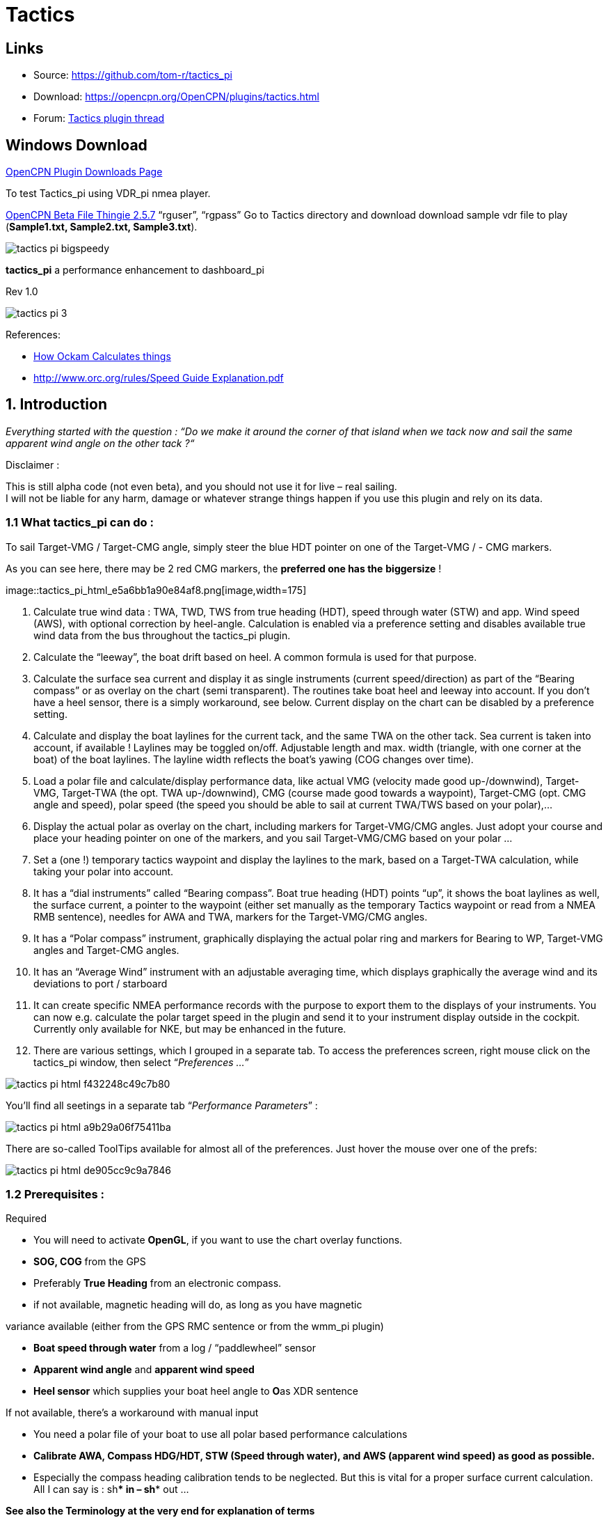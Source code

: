 = Tactics

== Links

* Source: https://github.com/tom-r/tactics_pi +
* Download: https://opencpn.org/OpenCPN/plugins/tactics.html +
* Forum:
http://www.cruisersforum.com/forums/f134/tactics-plugin-166909.html[Tactics
plugin thread] +

== Windows Download

https://opencpn.org/OpenCPN/info/downloadplugins.html[OpenCPN Plugin
Downloads Page]

To test Tactics_pi using VDR_pi nmea player.

https://tgp-architects.com/files/[OpenCPN Beta File Thingie 2.5.7]
“rguser”, “rgpass” Go to Tactics directory and download download sample
vdr file to play (*Sample1.txt, Sample2.txt, Sample3.txt*).


image::tactics_pi-bigspeedy.jpeg[] 


*tactics_pi* a performance enhancement to dashboard_pi

Rev 1.0

image::tactics_pi-3.jpeg[]

References:

//  Unavailable, alternatives behind paywall
// * https://vm2330.sgvps.net/%7Esyrftest/images/library/20160217160905.pdf[Yacht
// Performance Analysis with Computers]  
* http://www.ockam.com/docs/Calculations.pdf[How Ockam Calculates
things]
* https://www.orc.org/rules/Speed%20Guide%20Explanation.pdf[
http://www.orc.org/rules/Speed  Guide Explanation.pdf]

== 1. Introduction

_Everything started with the question : “Do we make it around the corner
of that island when we tack now and sail the same apparent wind angle on
the other tack ?“_

+++Disclaimer :+++

This is still alpha code (not even beta), and you should not use it for
live – real sailing. +
I will not be liable for any harm, damage or whatever strange things
happen if you use this plugin and rely on its data.

=== 1.1 What tactics_pi can do :

To sail Target-VMG / Target-CMG angle, simply steer the blue HDT pointer
on one of the Target-VMG / - CMG markers.

As you can see here, there may be 2 red CMG markers, the *preferred one
has the* *biggersize* !

image::tactics_pi_html_e5a6bb1a90e84af8.png[image,width=175] +

. Calculate true wind data : TWA, TWD, TWS from true heading (HDT),
speed through water (STW) and app. Wind speed (AWS), with optional
correction by heel-angle. Calculation is enabled via a preference
setting and disables available true wind data from the bus throughout
the tactics_pi plugin.
. Calculate the “leeway”, the boat drift based on heel. A common formula
is used for that purpose.
. Calculate the surface sea current and display it as single instruments
(current speed/direction) as part of the “Bearing compass” or as overlay
on the chart (semi transparent). The routines take boat heel and leeway
into account. If you don't have a heel sensor, there is a simply
workaround, see below. Current display on the chart can be disabled by a
preference setting.
. Calculate and display the boat laylines for the current tack, and the
same TWA on the other tack. Sea current is taken into account, if
available ! Laylines may be toggled on/off. Adjustable length and max.
width (triangle, with one corner at the boat) of the boat laylines. The
layline width reflects the boat's yawing (COG changes over time).
. Load a polar file and calculate/display performance data, like actual
VMG (velocity made good up-/downwind), Target-VMG, Target-TWA (the opt.
TWA up-/downwind), CMG (course made good towards a waypoint), Target-CMG
(opt. CMG angle and speed), polar speed (the speed you should be able to
sail at current TWA/TWS based on your polar),…
. Display the actual polar as overlay on the chart, including markers
for Target-VMG/CMG angles. Just adopt your course and place your heading
pointer on one of the markers, and you sail Target-VMG/CMG based on your
polar …
. Set a (one !) temporary tactics waypoint and display the laylines to
the mark, based on a Target-TWA calculation, while taking your polar
into account.
. It has a “dial instruments” called “Bearing compass”. Boat true
heading (HDT) points “up”, it shows the boat laylines as well, the
surface current, a pointer to the waypoint (either set manually as the
temporary Tactics waypoint or read from a NMEA RMB sentence), needles
for AWA and TWA, markers for the Target-VMG/CMG angles.
. It has a “Polar compass” instrument, graphically displaying the actual
polar ring and markers for Bearing to WP, Target-VMG angles and
Target-CMG angles.
. It has an “Average Wind” instrument with an adjustable averaging time,
which displays graphically the average wind and its deviations to port /
starboard
. It can create specific NMEA performance records with the purpose to
export them to the displays of your instruments. You can now e.g.
calculate the polar target speed in the plugin and send it to your
instrument display outside in the cockpit. Currently only available for
NKE, but may be enhanced in the future.
. There are various settings, which I grouped in a separate tab. To
access the preferences screen, right mouse click on the tactics_pi
window, then select “_Preferences …_”

image::tactics_pi_html_f432248c49c7b80.png[]


You'll find all seetings in a separate tab “_Performance Parameters_”
: 

image::tactics_pi_html_a9b29a06f75411ba.png[]


There are so-called ToolTips available for almost all of the
preferences. Just hover the mouse over one of the prefs: +

image::tactics_pi_html_de905cc9c9a7846.png[]

=== 1.2 Prerequisites :

Required

* You will need to activate *OpenGL*, if you want to use the chart
overlay functions.
* *SOG, COG* from the GPS
* Preferably *True Heading* from an electronic compass.
* if not available, magnetic heading will do, as long as you have
magnetic

variance available (either from the GPS RMC sentence or from the wmm_pi
plugin)

* *Boat speed through water* from a log / “paddlewheel” sensor
* *Apparent wind angle* and *apparent wind speed*
* *Heel sensor* which supplies your boat heel angle to **O**as XDR
sentence

If not available, there's a workaround with manual input

* You need a polar file of your boat to use all polar based performance
calculations
* *Calibrate AWA, Compass HDG/HDT, STW (Speed through water), and AWS
(apparent wind speed) as good as possible.*
* Especially the compass heading calibration tends to be neglected. But
this is vital for a proper surface current calculation. All I can say is
: sh*** in – sh*** out …


*See also the Terminology at the very end for explanation of terms*

== 2. Basic functions work without a polar file

=== 2.1 Calculate true wind data

The plugin can calculate true wind data (TWA, TWS, TWD) but keeps the
calculated data inside the plugin (it does not broadcast it to O)! True
wind calculation is done silently if you don’t have TWA, TWS, TWD
available in your NMEA stream. Furthermore you can force the true wind
calculation in the plugin by a preference setting. If the tick “_Force
True Wind Calculation_” is set.

image::tactics_pi_html_51885710738d8e2.png[]

* It does not matter if TWA, TWS and TWD are already available on the
system or not. Calculation is done in the plugin then. It does calculate
TWA, TWS and TWD.
* This is e.g. useful, if you have a heel sensor, which is not
integrated in your instrument bus. You can use the corrections then to
get more accurate true wind data.
* Input is AWA, AWS, STW, and for TWD also true heading HDT.

If you don't have HDT on your system bus (but only HDG), you can use
*wmm_pi*.

* *wmm_pi* supplies the magnetic variation and if running is taken into
account to calculate HDT from HDG

If you have a heel sensor in your system, and its data is available in
O, you can use two corrections.

*_Correct STW with Leeway:_* +

The plugin can calculate your leeway (drift angle) based on on your heel
sensor (see below). That means your boat is possibly moving sideways,
which adds an error to the True Wind calculation. Standard instruments
normally do not take this effect into account, as far as I know. NKE
does this correction in its regatta processor only, but not on their
normal instruments.

*_Correct AWS/AWA with Heel:_* +

This option corrects your AWS and AWA data by the heel angle. *Use this
option with great care !.* Manufacturers normally already do correct
this, if you have a heel sensor integrated in your instrument bus. O
will simply receive the already corrected data for AWS / AWA then. The
result would be wrong data ! I implemented this option for those sailors
using an external (or DIY) heel sensor, which is not recognized by their
instrument system. You'll get a warning popup as soon as you set the
tick.

*_Use SOG instead of STW for True Wind Calc:_* +

Replaces STW (Speed through water, the “log”) with SOG (from the GPS) in
the internal true wind calculation. The idea is simply to have a
fallback for the true wind calculation in case your log fails and also
to eliminate side effects on the calculation by surface current.

=== 2.2 Calculate “Leeway”

Leeway describes the drift of the boat due to the force of the wind.
Leeway is the basic input for the surface current calculation described
later on. Input for the leeway calculation is your heel angle. Normally
you'd say : the more you heel, the more you drift . But that's only part
of the truth. Other significant inputs are boat speed and the shape of
your hull… +

A widely (NKE, B&G,…) used formula calculates the leeway with 3 input
values : heel, boat speed (STW), and hullshape-factor.

* Leeway = hullshape-factor*heel/(STW*STW)

To make this work, you have to estimate the hullshape-factor.

The attribute in the preferences is called “_Boat's Leeway factor
[0..20]:”_ +

* The input range is 0…20, 10 is a good value to start with.

If you don't have a heel sensor on board, you can either set a fixed
value ( e.g. 0 when motoring without sails), or try to set up a very
simple “heel polar”.

*Heel polar:* +

image::tactics_pi_html_9c7498643d435133.png[]

The idea is that almost every magnetic compass installed in the cockpits
has a scale, where you can read the degrees of heel.

Then simply compare the O instruments display, for TWA and TWS, read the
values from the scale and put it into the small table above.

Please be sure to read *True Wind Angle* and *True Wind Speed* and not
apparent wind angle and speed !!!

I tried it on my own boat, comparing the heel polar values with those of
my sensor. It works astonishingly well.

*Even if you use the heel-polar, you have to estimate the “_Boat's
Leeway factor [0..20]:_”*

You have 3 choices for heel input, depending on where you set the radio
button in the preferences. You can switch the radio buttons forth and
back while sailing to compare the results, no problem

image::tactics_pi_html_1006bba4c39b593c.png[]

The attribute “fixed/max Leeway [°]:” is dual purpose:

. The given value is always taken into account as maximum possible
Leeway value.In the screenshot below, I set it to 30°. If your heel
polar or calculation with the formula above outputs values >30°, the
program takes 30°.
. If you set the radio button here, the routines always take 30°, no
matter what your sensor calculates or your heel-polar would tell you.

=== 2.3 Calculate the surface current

If you compare your HDT and COG vectors in O (the 2 forward vectors on
the chart at your boat), the difference between both is a mixture
between Leeway (the boat's drift) and surface current. Once we can
determine Leeway, the rest is surface current.

The surface current calculation is simply a triangle calculation with
vectors.

* Always seen from the current position, the first vector is HDT
(degrees) / STW (length).
* As your boat drifts with the wind, the second vector is “course
through water” (CRS, degrees) and STW (length)
* “course through water” is actually HDT with applied leeway.

The resulting vector between CRS/STW and COG/SOG is the surface
current. +

image::tactics_pi-2.3-calc-surf-current.jpeg[]

To calculate the current, you need as input HDT, STW, Leeway, COG and
SOG and your GPS latitude / longitude.

In the preferences you can set 2 options for the current :

* the damping factor : the lower the values are the more filtering is
applied, and the reading gets more stable. On the other hand, it starts
lagging a bit.
* The *lower* the value, the more damping is applied. Actually I'm
experimenting in the range of 0.001 to 0.025. Keep this value at the
lower end, the start to increase, until it gets unstable.

image::tactics_pi_html_f51f5c486f2a196f.png[]

==== 2.3.1 Activation of the current display

You can show a semi transparent blue current symbol underneath your
boat, showing the surface current direction.

image::tactics_pi_html_ab954844d2a7b688.png[]

To activate the current display on the chart by default, upon program
start, navigate to the Preferences dialogue and set the tick “_Display
Current on Chart (OpenGL)_”. The preference is only setting the default.

While navigating in OpenCPN, you can turn the current overlay display on
/ off as you like.

Just right-click on any Tactics_pi instrument and select “_Show
Current_”. This toggles the display on/off.

image::tactics_pi_html_63a583e211e120b4.png[]


=== 2.4 Calculate and display the boat laylines

You can show the boat laylines on the chart. They refer to COG.

The colours mean

* red = wind from port
* green = wind from starboard.

The width is defined by the yawing of your boat, the more you yaw, the
wider they get

image::tactics_pi_html_3cd6069b0673c8cf.png[]

The second layline (green in this example) simply shows you where you
would get on the other tack / gybe when you sail the same TWA after the
tack. *Leeway and current are* *taken into* *accountfor* *the
calculation of the second layline.* In the preferences, you can set the
following options :

image::tactics_pi_html_d000474dbca3643c.png[]

The _Layline_ _width damping factor_ is the rate how fast the layline
width reacts on COG changes.

It's done with exponential smoothing, the smaller the factor, the higher
the damping rate.

You can define the length of the laylines on the chart, as well as a
minimum and maximum width.

If you don't like the yawing effect simply set min and max both to 1 or
2 degrees.

To toggle the layline display on the chart on/off, right-click on the
tactics_pi main window and select “_Show laylines_”

image::tactics_pi_html_dacf3a0385fecd9f.png[]

=== 2.5 Show wind barbs

You can also show a wind barb at the boat position, showing you
direction and speed (feather length) in 5 kt steps

image::tactics_pi_html_d48b279e8c416791.png[]

==== 2.5.1 Activation of Wind barb display

To activate the wind barb display on the chart by default, upon program
start, navigate to the Preferences dialogue and set the tick “_Display
Wind Barb on Chart (OpenGL)_”. The preference is only setting the
default.

image::tactics_pi_html_8a34779016e55e3c.png[]

While navigating in OpenCPN, you can turn the wind barb overlay display
on / off as you like. Just right-click on any Tactics_pi instrument and
select “*Show Windbarb*”. This toggles the display on/off.

image::tactics_pi_html_9f3413a7ac0478b3.png[]

I took the basic code for the wind barbs from the tack and laylines
plugin, but had to adopt the transit from one barb to the next level.
Furthermore it to show the barbs up to 47 knots correctly now (it ends
at 30 kts in the original code)

image::tactics_pi_html_1b96de6ac37d3e80.png[]

This is the currently implemented wind barb scale (0-2kts has no feather
at all) :

=== 2.6 Instruments :

==== 2.6.1 Current Direction and Current Speed :

image::tactics_pi_html_66bc9e9eb5540c59.png[]

Current direction means “current sets into …”

===== 2.6.2 Heel :

image::tactics_pi_html_63be2e5418638714.png[]

In this example we heel to *starboard* !

===== 2.6.3 Leeway :

image::tactics_pi_html_61dde05e289fd623.png[]

Boat drifts 0.5° *to starboard* due to heel

===== 2.6.4 TWA to Waypoint

image::tactics_pi_html_5ffed458a04a11.png[]

It's meant to do a quick check of the TWA on the (new) tack prior to
sailing the tack/gybe maneuver. +
Either place a WP in the GPS( NMEA–> RMB) or simply drop the TacticsWP
on the new course line.

As with the other functions, the “Tactics temp.WP” overrules the RMB
coming in from a GPS. +
It should give you an idea which gennaker/spi or sail to select on the
next tack.


===== 2.6.5 “App.& True Wind Angle” dial instrument with TWD display

image::tactics_pi_html_c52bd42c2db15bb2.png[]

I added the TWD to the dial instrument; this saves some space on the
screen for an extra instrument

===== 2.6.6 Average Wind Instrument

image::tactics_pi_html_d8f879b0a5a7247f.png[]

image::tactics_pi_html_742feaec322c71df.png[]

I created a new graphical instrument which shows the average wind and
its deviations to both sides.

The curve is centered on the average wind, green means the wind is on
starboard of the actual average wind, red means it blows more from port.

You can adjust the averaging time in steps of 1 [min] between 6 and 30
mins.

The *red* number in the center is the average wind direction, *left* and
*right* is the min and max (unfiltered) wind angles to either side.

The very thin lines are the unfiltered wind direction input from the
instruments.

To adjust the time average, just pull the slider left / right.

The vertical scale is [minutes], short dashes every minute, full
horizontal line every 5 minutes.

The instrument has its own timer, so it’s independent of the connection
speed.

The idea is:

if you sail in puffy, changing winds, that you see graphically when the
wind changes to the other side. In theory, you should tack, as soon as
the wind veers away and crosses the average wind direction …

As you can see in the examples above there are definitely cycles, where
the wind changes direction.

== 3. Performance functions which need a polar file

=== 3.1 Load a polar file

You can load a polar file from the preferences screen

image::tactics_pi_html_df8ecb717b67c7b4.png[]

Click on the load button and select a polar file.

The format is the same that polar_pi uses (or better: used last summer).
I took the basic code from there, to keep the plugins consistent. This
is also the reason why I did not spend time in displaying the polar
again. You can use polar_pi instead.

When loading the polar, it is written to a 2 dimensional static array
with 181 lines for each TWA degree (0…180°) and 61 rows (0…60) for each
knot of windspeed. It's a simple lookup table for the latter use, with
the purpose to reduce the processor load and increase access speed in
normal use.

Loading Procedure :

. The whole array is prefilled with NAN values.
. The values from the polar file are placed at their corresponding spots
in the array
. The missing data in between given values (= not NAN) is then filled
with average values.

*Please note :*

* *Only polars with TWA / TWS / STW, and TWS/STW in knots make sense*
* *I do not extrapolate polars beyond their outside limits.* If you run
in a 30kt wind, and your polar ends at 25 kts, then the performance
instruments will give you a “no polar data” text. I suggest that you
turn polar_pi / vdr_pi on at that point and record your data

The only exception of the extrapolation is the range between the 0 kts
windspeed and the first given value.

I do simple averaging here.

In other words : if *yellow* is the whole polar from TWS 0-60 kts and
TWA 0-180°prefilled with NAN, and *red* is your polar data, you will get
the *green* square filled with data.

image::tactics_pi-3.1-load-polar.jpeg[]

*See the ini file chapter, how you can read out the array as a text file
(see key PolarLookupTableOutputFile=…).*

Here is an example of a polar file starting at 50° TWA

image::tactics_pi_html_92fb5bb9c4327853.png[]

And this is the corresponding lookup table dumped to a file using the
ini key PolarLookupTableOutputFile

image::tactics_pi_html_dbc8313bd233549b.png[]

True wind speed values are averaged now. True wind angle is still
rounded to the next full knot. For testing I implemented full averaging
of TWS &TWA as well , but live comparisons didn’t show improvement. I
think this is a good compromise to average TWS only, as I’m pretty sure
that TWA won’t be more accurate than one knot, due tu upwash issues,
position and accuracy of the wind vane, compass accuracy, etc.

=== 3.2 Display polar on chart

You can display the polar as overlay on the chart.. The size of the
different polar “rings” is normalized, they all have the same size.
Nevertheless, the plugin always shows the current / correct polar ring.
The polar orientation is related to the true wind direction, and it
shows blue markers for the Target-VMG angles up- and downwind, and red
markers for the Target-CMG angles (if you have an active
NMEA-RMB-sentence or a Tactics_pi waypoint set).

There’s also a small blue HDT line diplayed. I decided to add an
additional marker for Hdt, because I found it easier than always
remembering which of the 2 red default markers is Heading and which one
is Course over ground …

To sail Target-VMG / Target-CMG angle, simply steer the blue HDT pointer
on one of the Target-VMG / - CMG markers.

As you can see here, there may be 2 red CMG markers, the *preferred one
has the* *biggersize* !

image::tactics_pi_html_e5a6bb1a90e84af8.png[]

=== 3.3 Activation of the polar display on the chart

To activate the polar display on the chart by default, upon program
start, navigate to the Preferences dialogue and set the tick “_Show
polar on chart (OpenGL)_”. The preference is only setting the default.

image::tactics_pi_html_df8ecb717b67c7b4.png[]

While navigating in OpenCPN, you can turn the polar overlay display on /
off as you like.

Just right-click on any Tactics_pi instrument and select “_Show_
_Polar_”. This toggles the display on/off.

image::tactics_pi_html_9dbf213c04389070.png[]

=== 3.4 Performance data

various performance data is available as text instruments. See the
following chart for reference on the different terms in relation to a
polar curve

image::tactics_pi-3.4-performance-data.jpeg[image::tactics_pi-3.4-performance-data.jpeg[tactics_pi-3.4-performance-data.jpg,title="tactics_pi-3.4-performance-data.jpg",width=450]] +

For some of the instruments I split the display in a % value for your
current speed in relation of the polar data value as 100%.

image::tactics_pi_html_cb50bd258b46fe2c.png[]

In this example, we're currently doing (only) 51%, of what the polar has
stored as optimum value. According to the polar we should be able to do
11.95 knots.

The reason to do so was simply that the data belongs together anyway and
so to save space on the screen

 

=== 3.5 Instruments which need a polar

==== 3.5.1 Polarspeed :

image::tactics_pi_html_ab68db40c024886a.png[]

This is simply the reference of what speed we should be able to sail
based on our current TWA / TWS values. The % value is the reference to
STW.

This is *actual boat speed* versus *polar speed* in the drawing above.

Values below 100% mean, where slower than the polar says, above 100%
mean where faster than the polar (we should run vdr_pi now to record the
data) 

Useful in crosswind / reaching conditions without a waypoint

It shows the optimum speed for the given wind conditions.

==== 3.5.2 Actual VMG :

image::tactics_pi_html_d83040e5903a3376.png[]

Is the “Velocity made good” refering to the wind direction. The means
we're moving with 6,27 kts into wind direction. Also works when we sail
downwind (then it's off the wind)

VMG = STW * cosine (True Wind Angle)

==== 3.5.3 Target VMG-Angle :

image::tactics_pi_html_84153e595d2e9980.png[]

Also known as *Target TWA*;this is the optimum TWA (True Wind Angle)
when sailing upwind or downwind for a given wind speed, based on your
polar data. *Very useful when sailing up-/downwind* without a waypoint.

The program simply searches the polar with a given TWS for the optimum
TWA up-/downwind. It's defined as the tangens on the polar.

==== 3.5.4 Target VMG :

image::tactics_pi_html_dcc793dc8467037f.png[]

Also known as “target boat speed” (*target speed* in the diagram above)

This is the reference to the Target VMG-Angle. In our example it means :

If we would sail with 164° TWA (from ex. above), then we could make
11.95 knots according polar), but currently we're doing only 51% of
that.

==== 3.5.5 Actual CMG:

image::tactics_pi_html_60903bd7e4b1f2e6.png[image,width=200]

Actual **C**ourse **M**ade **G**ood = aka VMC; the component of your
boat speed towards a waypoint. We're moving with 8.36 knots towards a
waypoint

image::tactics_pi-3.5.5-act-vmg-real.jpeg[]

image::tactics_pi_html_823575e06a5b9b4e.png[]

CMG = STW * cosine (Heading - Marks bearing)

Quite valuable on reaching courses towards a waypoint.

==== 3.5.6 Target CMG Angle :

image::tactics_pi_html_fbd1ac28600c3593.png[]

Optimum angle to sail fastest to a waypoint, based on your polar data
(Like VMG, but not up-/downwind but towards a waypoint).

==== 3.5.7 Target CMG :

image::tactics_pi_html_43fb064c399d3031.png[]

Same as _Target VMG_, but towards a waypoint. Means : “If we would sail
130° (Target CMG Angle, from ex. Above), we would move towards the
waypoint with 11.98 knots, but currently we're only doing 64% of that.

*Comment : Calculation is verified, but it doesn't tell you (yet) if
you're on the correct tack*

==== 3.5.8 Polar Performance

– sail trimming aid –

image::tactics_pi_html_da2f37f0cc23eddc.png[image,width=500] +

A new graphical instrument like Wind-History or Baro-History.

It simply plots the *STW* (speed through water) as percentage of the
*polar* *speed* data (=100%) for the actual true wind speed TWS and true
wind angle TWA. It is this comparison in the polar chart above, plotted
as %

image::tactics_pi-3.5.7-target-cmg.jpeg[]

image::tactics_pi_html_1dc2f722d9360e1c.png[]

The idea is a simple sail trimming aid, as the percentage value is quite
stable in comparison to the real speed values. And TWA / TWS is
constantly adjusted while reading the polar data.

+++Message+++ : as long as the filtered curve points upwards your trim
adjustments were right, if it points down, you're sailing worse than
before …

*Comment : Still needs probably adjustments with the damping factor, #
of points plotted, etc.*

==== 3.5.9 Bearing compass

image::tactics_pi_html_7df2819eefd84ee5.png[image,width=240] +

Nice dial instrument, inspired by NKEs tactics page, which I called
_Bearing Compass_.

*UP- direction* is HDT, in this example (356°T) 

image::tactics_pi_html_61ea84c8c34742f4.png[]

*Surface Current:*

We see the blue surface current arrow based on boat heading (HDT) and
the current speed “Curr: 0.68 kn”

image::tactics_pi_html_2360a32100cbea17.png[image,width=90] +

*Needles for TWA and AWA :*

Furthermore we have the blue, thin arrow, which is TWA on boat axis. It
also shows the TWD on the degree scale (315°) and the AWA arrow in
orange/yellow (standard dashboard colour) +
 
image::tactics_pi_html_d09dfd4da71ca01.png[]
 
*Laylines :*

You see the red/green laylines, which are based on COG. As with the
laylines on the chart,

the second layline shows you where you end up sailing *the same TWA on
the other tack.*

Leeway and current are taken into account.

Use the second layline together with the waypoint marker described
below.

*Please note* : the calculation is based on TWA. Especially when sailing
downwind with a gennaker, your apparent wind angle depends very much on
the speed of the boat. As soon as the gennaker start working
aerodynamically, it’ll speed up the boat and your AWA will show lower
values (points more foreward). If you gybe now, your boat speed will
drop, and although sailing the same TWA, your app. wind angle will be
higher than before. You will have to bring you boat back up to speed to
see the same AWA than before the tack.

This can be tricky when you’re close to a buoy and don’t have much
space/time to speed up your boat again.

*Target VMG Angle indicator :*

The blue triangle outside the degree scale is the Target-VMG Angle
(Target TWA) 
 
image::tactics_pi_html_c3aa2913f1ac067a.png[]

Simply adopt your course to place your blue TWA-arrow on the Target-VMG
pointer, and you sail optimum (polar based) speed up-/or downwind.

*Waypoint marker :*

If a waypoint is active, either by a NMEA-RMB sentence from your GPS or
the temporary tactics WP which you can place on the chart, you will see
the WP as a red dot.

*The manually placed tactics WP overrules a parallel available RMB
sentence* +
 +
image::tactics_pi_html_10372e02fd2691c0.png[image,width=240] +
 +
 +
Change your course and place it under the layline ( the red one in this
example) and you will directly bump into it.

Or use the second layline to determine when it is time to tack towards
the waypoint and when you will make it around the WP (the red dot should
be outside the second layline then)

*Additional data :*

The top 2 corners show the bearing to the WP and the name of the WP (See
screenshot above).

The lower 2 corners give you 
 
image::tactics_pi_html_6d32c63383e17433.png[]
 
DTW = the distance to the WP and predicted speed over ground on the
other tack, *assuming that you sail the same TWA* on the other tack.
This simply drops out of the surface current calculation …

==== 3.5.10 Polar Compass

I derived this instrument from Bearing Compass. Once you loaded a polar,
it shows you the actual polar ring. The size of the ring is normalized
(always the same size). 
 
image::tactics_pi_html_41ceb35c538886c7.png[]
 
The polar is rotated with the TWD, which is shown as thin blue line
here. In this example True Wind Direction is ~226°, the wind is blowing
from port aft. Please note the vertical True Heading line, highlighted
in green here : 

image::tactics_pi_html_a2f3b99c1befad4.png[]
 
The 4 blue markers (triangles) are showing the Target-VMG-Angles up- and
downwind. They are based on the actual polar ring and are moving with
the with the polar.

The red maker(s) (triangles) are the Target-CMG Angles towards a
Waypoint. They are only shown if you have an active Waypoint set (via
NMEA-RMB or the ‘temp. TacticsWP’).

The red dot inside the compass shows the bearing to the waypoint.

In contrary to *Bearing Compass*, the VMG/CMG markers are shown in
conjunction with the polar and are rotating with the polar/true wind
angle.

To sail optimum VMG- or CMG-Angle, change your course in a way that *the
boats heading line* (green markup above) *points on one of the
markers*. 
 
image::tactics_pi_html_22ed56a1538f82fa.png[]
 
Top left and right data fields show

* DTW = Distance to Waypoint
* Waypoint name (here : TacticsWP)
* The centered data is STW = Speed Through Water
 
image::tactics_pi_html_1af9edc485342ace.png[]

The 2 bottom fields are

* T-PS : Target-PolarSpeed on the left
* PolarSpeed-% = the percentage of you actual STW compared to the
Target-PolarSpeed.

Furthermore you see the laylines which are based on CoG. 
 
image::tactics_pi_html_f81e7751fd2f5142.png[]
 
In this example, there is a angle btw. the HDT line and the layline, so
we have a significant drift !

There may be 2 red CMG pointers, based on Bearing and True Wind
direction. Generally one of them is preferred, because you approach the
WP faster. The preferred one has a bigger size !!!

_+++*For those who are interested in the theory of CMG calculation*+++_,
see the following example with the markups below:

We have TWD, shown with the bluearrow. The polar is rotated with TWD.

Next we have the bearing to our WP, see the solid purple line “Bearing”.

From this solid purple bearing line, we have to find the tangens on the
polar curve to both sides. The tangens is – in relation to the purple
bearing line – the highest point of the polar curve. Graphically one
draws perpendicular lines from the purple bearing line to either side
until it just touches the polar curve. The length on the purple bearing
line, measured from the 0-point of the polar, to the perpendicular
intersections (marked CMG) corresponds to the Target CMG speed. 
 
image::tactics_pi_html_386cf9005a38155c.png[]

=== 3.6 Temporary waypoint and Target-TWA laylines

You can right-click on any place in the chart and drop a temporary
waypoint (exactly one).

image::tactics_pi_html_7b157a680f00c719.png[]

As soon as you activate the layline display, the plugin will do a
Target-TWA calculation to that WP, based on the current TWD and your
boat polar. Surface current is taken into account.

image::tactics_pi_html_909d0f33ce92926.png[]

. You can delete that waypoint as any other WP. Select it with right
click and choose “_Delete_”.
. You can drag the waypoint on the chart, it behaves like a normal
waypoint.
. Depending on your settings in *_O_* you may have to open the WP
properties to drag.
. Currently it takes the Target-VMG (Target-TWA) angle up-/downwind and
applies it to our boat as well as to the mark (Tactics temp. WP).
. If there is a line intersection, it chops off the lines at the
intersection, et voilà …. Colours green and red are again the wind
directions green = wind from starboard, red = wind from port

*Additionally*

. I do a polar based calculation to see if the direct course would be
faster compared to the Target-VMG calculation.

image::tactics_pi_html_c7f451c0a9a1f82d.png[]

image::tactics_pi_html_19acfa3427281d72.png[]

In that case you'll get a red or green line directly to the waypoint.
Colour depends on the side the wind is blowing from. Wind from port →
red, wind from starboard → green As you can see here I'm placing a wind
barb also on the tactics waypoint.

+++Please note :+++

. In contrast to weather routing, I'm explicitly not using grib files
here for current/wind info.
. The “Temp. Tactics Waypoint” is meant for a quick, near run around a
buoy, cape of an island, etc. using the live wind data we currently
experience and the momentary surface current.
. Just drop a mark on the chart and off you go. Delete it, drop it
somewhere else, and boom, off you go again. Maximum one tack/gybe not
more.

=== 3.7 NKE style NMEA Performance Records and export to the instruments

NKE supports the upload of specific performance data to their instrument
bus, which can be shown in their displays then. These records are polar
based and unless you’re using their (quite expensive) regatta processor,
this gives us an easy way to display e.g. the “Target Polar Speed”
outside in the cockpit on the standard instrument displays.

* Due to the lack of information on other manufacturers capabilities, I
implemented this for the NKE system right now.
* Be aware that OpenCPN can only import/export NMEA183 right now, but
not NMEA2000 or SeaTalk.

The following 5 records are implemented :

*Speed and performance target*

[source,code]
----
$PNKEP,01,x.x,N,x.x,K*hh<CR><LF>
          |      \ target speed in km/h
           \ target speed in knots
----

*Course on next tack*

[source,code]
----
$PNKEP,02,x.x*hh<CR><LF>
           \ Course (COG) on other tack from 0 to 359°
----

*Opt. VMG angle and performance up and downwind*

[source,code]
----
$PNKEP,03,x.x,x.x,x.x*hh<CR><LF>
          |   |    \ performance downwind from 0 to 99%
           \   \ performance upwind from 0 to 99%
            \ opt. VMG angle 0 à 359°
----

*Angles to optimise CMG and VMG and corresponding gain (available but to
be verified)*

[source,code]
----
$PNKEP,04,x.x,x.x,x.x,x.x*hh<CR><LF>
          |   |   |    \ Gain VMG from 0 to 999%
           \   \   \ Angle to optimise VMG from 0 to 359°
            \   \ Gain CMG from 0 to 999%
             \ Angle to optimise CMG from 0 to 359°
----

*Direction and speed of sea current*

[source,code]
----
$PNKEP,05,x.x,x.x,N,x.x,K*hh<CR><LF>
          |    \     \current speed in km/h
           \    \ current speed in knots
            \ current direction from 0 à 359°
----

There is a new tab now in the Preferences where you can define up to 5
performance NMEA183 records to be created.

image::tactics_pi_html_3ae5026e8bdaa7f9.png[]

These 5 NMEA183-records all begin with $PNKEP and are created on the fly
using the data calculated in the plugin and are sent to OpenCPNs NMEA
stream. To send the records to your instruments, you have to define an
outgoing connection in you Interface connections, e.g. like this :

image::tactics_pi_html_fc7b91fa785071fe.png[image::tactics_pi_html_fc7b91fa785071fe.png[image]] +

* Set an output filter as shown above, filtering for *PNKEP*.
* After set up, you should see records beginning whith $PNKEP, in your
NMEA debug window.

NKE exports the $PNKEP sentences as soon as they’re available on the
topline bus. Normally they’re calculated in their regatta processor and
then exported to the PC.

* Therefore *ignore* all incoming $PNKEP sentences ! +
Click on _Input filtering_ (see screenshot above), select _Ignore
sentences_ and add PNKEP.
* Don’t forget to re-init your NMEA data stream *_in your instruments_*,
to make sure the new records are accepted.

=== 3.8 Settings in the INI file

I added a complete tab “Performance parameters” with all the settings

image::tactics_pi_html_88c9cc0c0c4981ca.png[]

* The *_Apply_* button set the global variables which are used for the
preferences directly, without closing the pref’s window.
* All parameters are written to the opencpn.ini file using the standard
“dashboard” functionality, i.e. when closing tactics_pi itself.
* I’ll add a “Save” button here, which directly writes to the ini file.

You'll find all keys under section [PlugIns/Tactics] and subsequent
sections starting with [PlugIns/Tactics/…] +
The basic setup is inherited from dashboard_pi, I did not change any of
the “original dashboard” keys, but added some +

Relevant are :

[source,code]
----
**[PlugIns/Tactics]**…
  * CurrentDampingFactor=0.003
  * MinLaylineWidth=2
  * MaxLaylineWidth=30
  * LaylineWidthDampingFactor=0.2
  * ShowCurrentOnChart=1
  * LaylineLenghtonChart=5
**[PlugIns/Tactics/BearingCompass]**
  * DampingDeltaCoG=0.4
  * MinLaylineDegrees=2
  * MaxLaylineDegrees=30
**[PlugIns/Tactics/Performance]**
  * PolarFile=C:\\apps\\OpenCPN 4.1.925\\plugins\\weather_routing_pi\\data\\polars\\Aki950routage.pol
  * PolarLookupTableOutputFile=C:\\temp\\Polar.txt
  * BoatLeewayFactor=8
  * fixedLeeway=30
  * UseHeelSensor=1
  * UseFixedLeeway=0
  * UseManHeelInput=0
  * UseSOGforTWCalc=1
  * Heel_5kn_45Degree=5
  * Heel_5kn_90Degree=5
  * Heel_5kn_135Degree=10
  * Heel_10kn_45Degree=8
  * Heel_10kn_90Degree=10
  * Heel_10kn_135Degree=11
  * Heel_15kn_45Degree=25
  * Heel_15kn_90Degree=20
  * Heel_15kn_135Degree=13
  * Heel_20kn_45Degree=20
  * Heel_20kn_90Degree=16
  * Heel_20kn_135Degree=15
  * Heel_25kn_45Degree=25
  * Heel_25kn_90Degree=20
  * Heel_25kn_135Degree=20
  * UseSOGforTWCalc=1
  * ExpPolarSpeed=1
  * ExpCourseOtherTack=0
  * ExpTargetVMG=1
  * ExpVMG_CMG_Diff_Gain=0
  * ExpCurrent
----

I think they are selfexplaining, if you compare the settings with the
preferences screenshot above. +

* All damping factors are “alpha” from the standard exponential
smoothing formula, except CurrentDampingFactorwhere I'm using double
exponential smoothing at the moment.
* They should range between something above 0 and 1, the smaller the
number, the higher the damping, 1 means no filtering at all

Recommendation : +

. Use CurrentDampingFactorwith low values, like 0.03 to get a stable
reading
. One interesting key, which is not available in the preferences screen
is PolarLookupTableOutputFile
. As explained earlier, the polar file is loaded into an array. When you
set this key, you can dump that array to a (tab delimited) text file,
which can be read e.g. with notepad++.
. As mentioned earlier, this array is prefilled with NAN values, NANs
are reflected in the file as “-1.#J”.
. If you want to see/check that, just add that key manually under
section *[PlugIns/Tactics/Performance]*

Make sure the path exists and the given file is writeable. There's no
safety checks implemented here, so use at your own risk. +

There are more keys and sections for tactics_pi but all others came with
dashboard_pi and were not touched by me. 

=== 3.9 Restrictions/known issues at the time being :

Wind barb display on chart ends at 47 knots. Any windspeed higher than
that is displayed as “45 knots”. With more than 47 kts, I’m personally
not really interested anymore in a correct wind barb display …


== 4. Terminology

[width="100%",cols="50%,50%",options="header",]
|===
|Term |Description
|AWA |**A**pparent **W**ind **A**ngle; the relative wind angle measured
by +
your wind sensor, related to the boat axis(0°…180°)

|AWS |**A**pparent **W**ind **S**peed; the relative speed of the wind +
measured by your wind sensor

|CMG |**C**ourse **M**ade **G**ood; the speed approaching a waypoint

|COG |**C**ourse **O**ver **G**round; generally supplied by the GPS

|HDG |Magnetic heading of your compass; *not* compensated +
with magnetic variation

|HDT |True heading of your compass. “True” means compensated +
with magnetic variation

|Heel |The angular degrees how your boat is heeled (leaning) +
sideways due to any force from outside (wave, wind, water +
ballast on one side of the boat, swing keel etc….)

|CRS |Course through water; HDT + Leeway, but without currents

|Leeway |The drift of your boat based on the wind. As soon as the +
wind is blowing it implies a force on your boat, the boat +
starts drifting. Leeway is NOT including any drift due +
to surface currents! That's actually the challenge.

|SOG |**S**peed **O**ver **G**round; generally supplied by the GPS

|STW |**S**peed **T**hrough **W**ater; the info that is returned by +
your “paddlewheel” sensor

|Target CMG |The optimum speed / angle towards a waypoint; aka VMC

|Target VMG |The optimum speed / angle up- or downwind with reference +
to the true wind direction (without a waypoint)

|TWA |**T**rue **W**ind **A**ngle; the angle of the true wind relative +
to the boat axis (0°…180°). The unit then gives you the +
direction as “>”=port, “<”=starboard

|TWD |**T**rue **W**ind **D**irection; true wind direction related to +
the compass rose (0°..359°)

|TWS |**T**rue **W**ind **S**peed; the speed of the wind in the
atmosphere

|VMC |**V**elocity **M**ade on **C**ourse; same as CMG

|VMG |**V**elocity **M**ade **G**ood; the speed up-downwind with +
reference to true wind direction

| |
|===

== 5. Appendix

=== 5.1 How to align/check your magnetic compass with O

* Swing your compass as described by the manufacturer
* Connect your GPS to O to get a stable position
* Make sure you have true heading available (use wmm_pi, in case you
don't get the mag. variation from the GPS)
* Directly in O, set your heading predictor to a high value, e.g. 10
miles
* Put the mouse onto the (thin HDT) preditor line towards the end of the
line (the long line reduces the error)
* Simply compare now true heading with the status line or the “From
Ownship” display…
* Then adjust your compass (in this case : -1°)

That's it…

== 6. History

[width="100%",cols="34%,33%,33%",options="header",]
|===
|Rev |Date |Remark
|1.0 |24.05.2016 |Initial release

|1.1 |24.05.2016 |Corrected description of true wind calculation

|1.2 |25.05.2016 |Wind barbs corrected; steps corrected and enhanced up
to 45kts

|1.3 |07.06.2016 |“TWA to Waypoint” instrument implemented

|0.4 |11.06.2016 |Laylines-to-waypoint reworked, documentation updated +
Changed Rev from 1.4 to 0.4 to keep the plugin version +
inline with the doc version

|0.5 |14.06.2016 |Preferences with scrollbar, internal icons updated

|0.6 |27.06.2016 |Added TWD to the “App. & True Wind Angle” dial
instrument; +
Option added to use SOG instead of STW for true wind calculation +
code cleanup “Apply” button added to the preferences

|0.7 |04.07.2016 |Polarspeed, Target-VMG, Target-CMG, Target-CMG Angle +
instruments corrected for user speed settings +
Added STW to Polar Performance instrument as second graph +
Minor corrections

|0.7.3 |16.07.2016 |User settings for wind / boat speed implemented +
Watchdog for RMB implemented to recognize the loss of waypoint +
data in “Bearing Compass” and “TWA to Waypoint” instruments +
Usage of default plugin svg icons for “journeyman” styles +
picture added for CMG

|0.8 |06.11.2016 |Correction of TWD calculation +
NKE style NMEA performance records implemented +
Prefs enhanced to select which performance records to be created.

|0.9 |04.12.2016 |Completion of $PNKEP records +
TWS averaging when accessing polar data

|1.0 |07.01.2017 |Polar compass +
Average Wind Instrument +
Polar overlay on chart +
Right-click menu to activate/deactivate chart overlays +
CMG calculation rework +
CMG markers in different sizes +
Watchdogs for TWS, TWD, AWS +
Tooltips in Preferences +
Bug fixes +
Index in documentation
|===

== 7. Tactics FAQ

Why bother with Speedo Paddlewheels?
http://www.cruisersforum.com/forums/f134/how-to-calculate-and-display-true-wind-from-apparent-wind-and-sog-200555.html#post2623711[Here
is a good discussion]

What are the differences between Ground, Apparent and True Wind
Direction?
http://www.cruisersforum.com/forums/f121/differences-between-ground-apparent-and-true-wind-direction-73563.html[More
Good Discussion]

You should also read this chapter in the
http://busse-yachtshop.de/pdf/bg-triton-2013-bys.pdf[B&G Essential Guide
to Sailing Instruments], page 8 titled “Why can’t I use SOG and COG for
calculating True Wind?”

https://forum.raymarine.com/showthread.php?tid=987[Raymarine Forum:
Apparent Wind, True Wind and Ground Wind, and data required to
calculate]

Good technical basis, useful for OpenCPN work:
https://www.google.com/url?sa=t&rct=j&q=&esrc=s&source=web&cd=12&ved=0ahUKEwjSncyi7d_aAhUICcAKHVPtD38QFgiLATAL&url=https%3A%2F%2Fwww.wetenschapsforum.nl%2Findex.php%3Fapp%3Dcore%26module%3Dattach%26attach_id%3D6547&usg=AOvVaw3IQuJtpzfhXx30iYb3SWLi[Wind
Triangle.pdf]

http://www.ockam.com/2013/06/02/why-bother-with-paddles/[Why bother with
Paddles, by Ockam Instruments]

https://www.sailingworld.com/decoding-your-electronics-readings/[Sailingworld.com
Decoding your electronics readings] If there is any current, the use of
SOG instead of STW will be very inaccurate.

image::windvectors2d5.jpeg[image::windvectors2d5.jpeg[]
